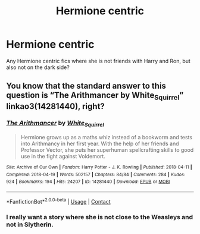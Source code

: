 #+TITLE: Hermione centric

* Hermione centric
:PROPERTIES:
:Author: faircash
:Score: 0
:DateUnix: 1598817105.0
:DateShort: 2020-Aug-31
:FlairText: Request
:END:
Any Hermione centric fics where she is not friends with Harry and Ron, but also not on the dark side?


** You know that the standard answer to this question is “The Arithmancer by White_Squirrel” linkao3(14281440), right?
:PROPERTIES:
:Author: ceplma
:Score: 1
:DateUnix: 1598818218.0
:DateShort: 2020-Aug-31
:END:

*** [[https://archiveofourown.org/works/14281440][*/The Arithmancer/*]] by [[https://www.archiveofourown.org/users/White_Squirrel/pseuds/White_Squirrel][/White_Squirrel/]]

#+begin_quote
  Hermione grows up as a maths whiz instead of a bookworm and tests into Arithmancy in her first year. With the help of her friends and Professor Vector, she puts her superhuman spellcrafting skills to good use in the fight against Voldemort.
#+end_quote

^{/Site/:} ^{Archive} ^{of} ^{Our} ^{Own} ^{*|*} ^{/Fandom/:} ^{Harry} ^{Potter} ^{-} ^{J.} ^{K.} ^{Rowling} ^{*|*} ^{/Published/:} ^{2018-04-11} ^{*|*} ^{/Completed/:} ^{2018-04-19} ^{*|*} ^{/Words/:} ^{502157} ^{*|*} ^{/Chapters/:} ^{84/84} ^{*|*} ^{/Comments/:} ^{284} ^{*|*} ^{/Kudos/:} ^{924} ^{*|*} ^{/Bookmarks/:} ^{194} ^{*|*} ^{/Hits/:} ^{24207} ^{*|*} ^{/ID/:} ^{14281440} ^{*|*} ^{/Download/:} ^{[[https://archiveofourown.org/downloads/14281440/The%20Arithmancer.epub?updated_at=1570246860][EPUB]]} ^{or} ^{[[https://archiveofourown.org/downloads/14281440/The%20Arithmancer.mobi?updated_at=1570246860][MOBI]]}

--------------

*FanfictionBot*^{2.0.0-beta} | [[https://github.com/FanfictionBot/reddit-ffn-bot/wiki/Usage][Usage]] | [[https://www.reddit.com/message/compose?to=tusing][Contact]]
:PROPERTIES:
:Author: FanfictionBot
:Score: 1
:DateUnix: 1598818234.0
:DateShort: 2020-Aug-31
:END:


*** I really want a story where she is not close to the Weasleys and not in Slytherin.
:PROPERTIES:
:Author: faircash
:Score: 1
:DateUnix: 1598823246.0
:DateShort: 2020-Aug-31
:END:
